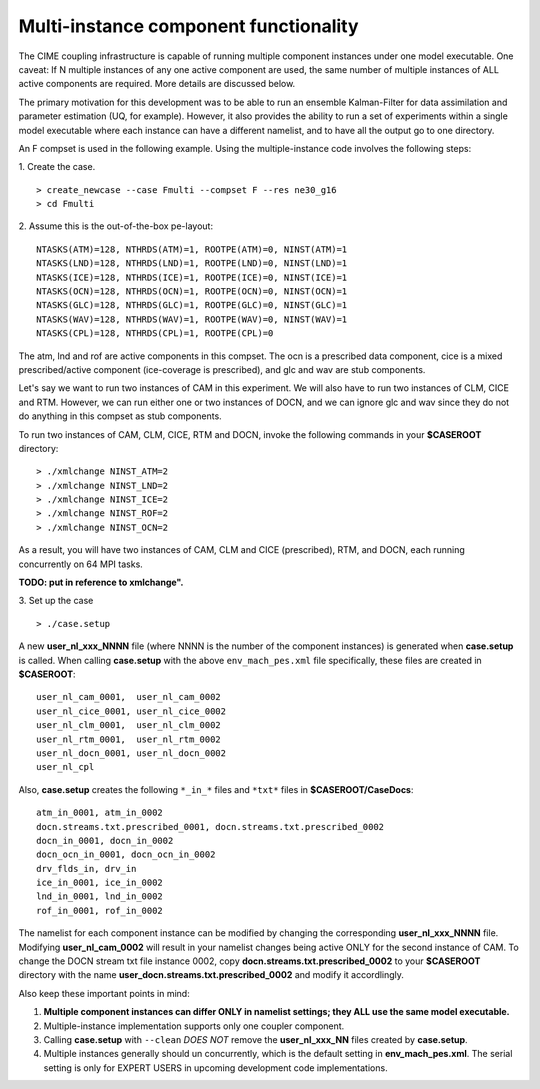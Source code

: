 .. _multi-instance:

Multi-instance component functionality
======================================

The CIME coupling infrastructure is capable of running multiple component instances under one model executable. 
One caveat: If N multiple instances of any one active component are used, the same number of multiple instances of ALL active components are required. 
More details are discussed below.

The primary motivation for this development was to be able to run an ensemble Kalman-Filter for data assimilation and parameter estimation (UQ, for example). 
However, it also provides the ability to run a set of experiments within a single model executable where each instance can have a different namelist, and to have all the output go to one directory. 

An F compset is used in the following example. Using the multiple-instance code involves the following steps:

1. Create the case.
::

   > create_newcase --case Fmulti --compset F --res ne30_g16 
   > cd Fmulti

2. Assume this is the out-of-the-box pe-layout: 
::

   NTASKS(ATM)=128, NTHRDS(ATM)=1, ROOTPE(ATM)=0, NINST(ATM)=1
   NTASKS(LND)=128, NTHRDS(LND)=1, ROOTPE(LND)=0, NINST(LND)=1
   NTASKS(ICE)=128, NTHRDS(ICE)=1, ROOTPE(ICE)=0, NINST(ICE)=1
   NTASKS(OCN)=128, NTHRDS(OCN)=1, ROOTPE(OCN)=0, NINST(OCN)=1
   NTASKS(GLC)=128, NTHRDS(GLC)=1, ROOTPE(GLC)=0, NINST(GLC)=1
   NTASKS(WAV)=128, NTHRDS(WAV)=1, ROOTPE(WAV)=0, NINST(WAV)=1
   NTASKS(CPL)=128, NTHRDS(CPL)=1, ROOTPE(CPL)=0

The atm, lnd and rof are active components in this compset. The ocn is a prescribed data component, cice is a mixed prescribed/active component (ice-coverage is prescribed), and glc and wav are stub components.

Let's say we want to run two instances of CAM in this experiment. 
We will also have to run two instances of CLM, CICE and RTM. 
However, we can run either one or two instances of DOCN, and we can ignore glc and wav since they do not do anything in this compset as stub components.
 
To run two instances of CAM, CLM, CICE, RTM and DOCN, invoke the following commands in your **$CASEROOT** directory:
::

   > ./xmlchange NINST_ATM=2
   > ./xmlchange NINST_LND=2
   > ./xmlchange NINST_ICE=2
   > ./xmlchange NINST_ROF=2
   > ./xmlchange NINST_OCN=2

As a result, you will have two instances of CAM, CLM and CICE (prescribed), RTM, and DOCN, each running concurrently on 64 MPI tasks.

**TODO: put in reference to xmlchange".**

3. Set up the case
::

   > ./case.setup

A new **user_nl_xxx_NNNN** file (where NNNN is the number of the component instances) is generated when **case.setup** is called. 
When calling **case.setup** with the above ``env_mach_pes.xml`` file specifically, these files are created in **$CASEROOT**:
::

   user_nl_cam_0001,  user_nl_cam_0002
   user_nl_cice_0001, user_nl_cice_0002
   user_nl_clm_0001,  user_nl_clm_0002
   user_nl_rtm_0001,  user_nl_rtm_0002
   user_nl_docn_0001, user_nl_docn_0002
   user_nl_cpl

Also, **case.setup** creates the following ``*_in_*`` files and ``*txt*`` files in **$CASEROOT/CaseDocs**:
::

   atm_in_0001, atm_in_0002
   docn.streams.txt.prescribed_0001, docn.streams.txt.prescribed_0002
   docn_in_0001, docn_in_0002
   docn_ocn_in_0001, docn_ocn_in_0002
   drv_flds_in, drv_in
   ice_in_0001, ice_in_0002
   lnd_in_0001, lnd_in_0002
   rof_in_0001, rof_in_0002

The namelist for each component instance can be modified by changing the corresponding **user_nl_xxx_NNNN** file. 
Modifying **user_nl_cam_0002** will result in your namelist changes being active ONLY for the second instance of CAM. 
To change the DOCN stream txt file instance 0002, copy **docn.streams.txt.prescribed_0002** to your **$CASEROOT** directory with the name **user_docn.streams.txt.prescribed_0002** and modify it accordlingly.

Also keep these important points in mind:

#. **Multiple component instances can differ ONLY in namelist settings; they ALL use the same model executable.**

#. Multiple-instance implementation supports only one coupler component.

#. Calling **case.setup** with ``--clean`` *DOES NOT* remove the **user_nl_xxx_NN** files created by **case.setup**.

#. Multiple instances generally should un concurrently, which is the default setting in **env_mach_pes.xml**. 
   The serial setting is only for EXPERT USERS in upcoming development code implementations.
